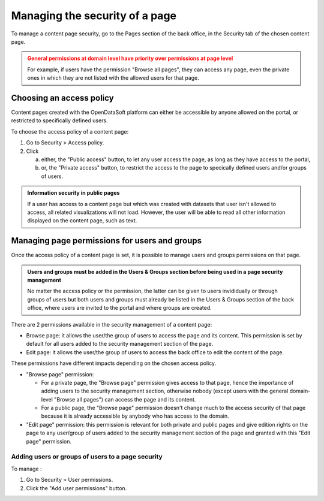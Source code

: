 Managing the security of a page
===============================

To manage a content page security, go to the Pages section of the back office, in the Security tab of the chosen content page.

.. admonition:: General permissions at domain level have priority over permissions at page level
   :class: caution

   For example, if users have the permission "Browse all pages", they can access any page, even the private ones in which they are not listed with the allowed users for that page.

Choosing an access policy
-------------------------

Content pages created with the OpenDataSoft platform can either be accessible by anyone allowed on the portal, or restricted to specifically defined users.

To choose the access policy of a content page:

1. Go to Security > Access policy.
2. Click

   a. either, the "Public access" button, to let any user access the page, as long as they have access to the portal,
   b. or, the "Private access" button, to restrict the access to the page to specically defined users and/or groups of users.

.. admonition:: Information security in public pages
   :class: important

   If a user has access to a content page but which was created with datasets that user isn't allowed to access, all related visualizations will not load. However, the user will be able to read all other information displayed on the content page, such as text.

Managing page permissions for users and groups
----------------------------------------------

Once the access policy of a content page is set, it is possible to manage users and groups permissions on that page.

.. admonition:: Users and groups must be added in the Users & Groups section before being used in a page security management
   :class: important

   No matter the access policy or the permission, the latter can be given to users invididually or through groups of users but both users and groups must already be listed in the Users & Groups section of the back office, where users are invited to the portal and where groups are created.

There are 2 permissions available in the security management of a content page:

- Browse page: it allows the user/the group of users to access the page and its content. This permission is set by default for all users added to the security management section of the page.
- Edit page: it allows the user/the group of users to access the back office to edit the content of the page.

These permissions have different impacts depending on the chosen access policy.

- "Browse page" permission:

  - For a private page, the "Browse page" permission gives access to that page, hence the importance of adding users to the security management section, otherwise nobody (except users with the general domain-level "Browse all pages") can access the page and its content.
  - For a public page, the "Browse page" permission doesn't change much to the access security of that page because it is already accessible by anybody who has access to the domain.

- "Edit page" permission: this permission is relevant for both private and public pages and give edition rights on the page to any user/group of users added to the security management section of the page and granted with this "Edit page" permission.

Adding users or groups of users to a page security
^^^^^^^^^^^^^^^^^^^^^^^^^^^^^^^^^^^^^^^^^^^^^^^^^

To manage :

1. Go to Security > User permissions.
2. Click the "Add user permissions" button.
